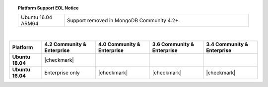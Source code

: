 .. topic:: Platform Support EOL Notice

   .. list-table::
      :widths: 20 80
      :class: border-table

      * - Ubuntu 16.04 ARM64
        - Support removed in MongoDB Community 4.2+.

   |

.. list-table::
   :header-rows: 1
   :stub-columns: 1
   :class: compatibility

   * - Platform
     - 4.2 Community & Enterprise
     - 4.0 Community & Enterprise
     - 3.6 Community & Enterprise
     - 3.4 Community & Enterprise

   * - Ubuntu 18.04
     - |checkmark|
     -
     -
     -

   * - Ubuntu 16.04
     - Enterprise only
     - |checkmark|
     - |checkmark|
     - |checkmark|

